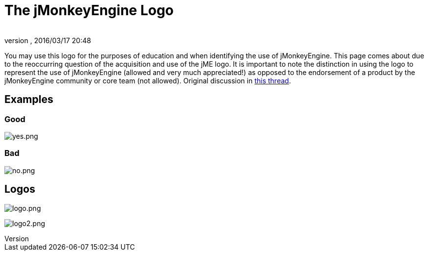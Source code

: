 = The jMonkeyEngine Logo
:author:
:revnumber:
:revdate: 2016/03/17 20:48
ifdef::env-github,env-browser[:outfilesuffix: .adoc]


You may use this logo for the purposes of education and when identifying the use of jMonkeyEngine.  This page comes about due to the reoccurring question of the acquisition and use of the jME logo.  It is important to note the distinction in using the logo to represent the use of jMonkeyEngine (allowed and very much appreciated!) as opposed to the endorsement of a product by the jMonkeyEngine community or core team (not allowed).  Original discussion in link:http://jmonkeyengine.org/groups/general-2/forum/topic/jme-logo-3/[this thread].


== Examples


=== Good

image:yes.png[yes.png,width="",height=""]


=== Bad

image:no.png[no.png,width="",height=""]


== Logos

image:logo.png[logo.png]

image:logo2.png[logo2.png]
